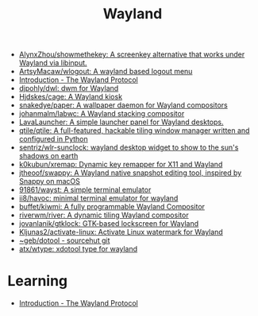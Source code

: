 :PROPERTIES:
:ID:       b39fb935-7d33-42b3-a4f0-2826b8cdcbfe
:END:
#+title: Wayland

- [[https://github.com/AlynxZhou/showmethekey][AlynxZhou/showmethekey: A screenkey alternative that works under Wayland via libinput.]]
- [[https://github.com/ArtsyMacaw/wlogout][ArtsyMacaw/wlogout: A wayland based logout menu]]
- [[https://wayland-book.com/][Introduction - The Wayland Protocol]]
- [[https://github.com/djpohly/dwl][djpohly/dwl: dwm for Wayland]]
- [[https://github.com/Hjdskes/cage][Hjdskes/cage: A Wayland kiosk]]
- [[https://github.com/snakedye/paper][snakedye/paper: A wallpaper daemon for Wayland compositors]]
- [[https://github.com/johanmalm/labwc][johanmalm/labwc: A Wayland stacking compositor]]
- [[https://sr.ht/~leon_plickat/LavaLauncher/][LavaLauncher: A simple launcher panel for Wayland desktops.]]
- [[https://github.com/qtile/qtile][qtile/qtile: A full-featured, hackable tiling window manager written and configured in Python]]
- [[https://github.com/sentriz/wlr-sunclock][sentriz/wlr-sunclock: wayland desktop widget to show to the sun's shadows on earth]]
- [[https://github.com/k0kubun/xremap][k0kubun/xremap: Dynamic key remapper for X11 and Wayland]]
- [[https://github.com/jtheoof/swappy][jtheoof/swappy: A Wayland native snapshot editing tool, inspired by Snappy on macOS]]
- [[https://github.com/91861/wayst][91861/wayst: A simple terminal emulator]]
- [[https://github.com/ii8/havoc][ii8/havoc: minimal terminal emulator for wayland]]
- [[https://github.com/buffet/kiwmi][buffet/kiwmi: A fully programmable Wayland Compositor]]
- [[https://github.com/riverwm/river][riverwm/river: A dynamic tiling Wayland compositor]]
- [[https://github.com/jovanlanik/gtklock][jovanlanik/gtklock: GTK-based lockscreen for Wayland]]
- [[https://github.com/Kljunas2/activate-linux][Kljunas2/activate-linux: Activate Linux watermark for Wayland]]
- [[https://git.sr.ht/%7Egeb/dotool][~geb/dotool - sourcehut git]]
- [[https://github.com/atx/wtype][atx/wtype: xdotool type for wayland]]

* Learning
- [[https://wayland-book.com/introduction.html][Introduction - The Wayland Protocol]]
